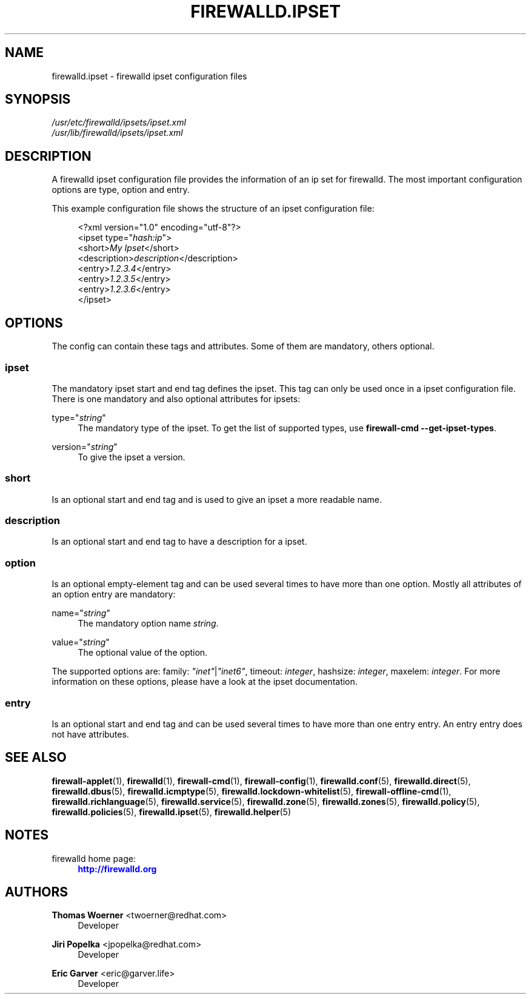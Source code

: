 '\" t
.\"     Title: firewalld.ipset
.\"    Author: Thomas Woerner <twoerner@redhat.com>
.\" Generator: DocBook XSL Stylesheets v1.79.1 <http://docbook.sf.net/>
.\"      Date: 
.\"    Manual: firewalld.ipset
.\"    Source: firewalld 2.1.0
.\"  Language: English
.\"
.TH "FIREWALLD\&.IPSET" "5" "" "firewalld 2.1.0" "firewalld.ipset"
.\" -----------------------------------------------------------------
.\" * Define some portability stuff
.\" -----------------------------------------------------------------
.\" ~~~~~~~~~~~~~~~~~~~~~~~~~~~~~~~~~~~~~~~~~~~~~~~~~~~~~~~~~~~~~~~~~
.\" http://bugs.debian.org/507673
.\" http://lists.gnu.org/archive/html/groff/2009-02/msg00013.html
.\" ~~~~~~~~~~~~~~~~~~~~~~~~~~~~~~~~~~~~~~~~~~~~~~~~~~~~~~~~~~~~~~~~~
.ie \n(.g .ds Aq \(aq
.el       .ds Aq '
.\" -----------------------------------------------------------------
.\" * set default formatting
.\" -----------------------------------------------------------------
.\" disable hyphenation
.nh
.\" disable justification (adjust text to left margin only)
.ad l
.\" -----------------------------------------------------------------
.\" * MAIN CONTENT STARTS HERE *
.\" -----------------------------------------------------------------
.SH "NAME"
firewalld.ipset \- firewalld ipset configuration files
.SH "SYNOPSIS"
.PP
.nf
\fI/usr/etc/firewalld/ipsets/ipset\&.xml\fR
\fI/usr/lib/firewalld/ipsets/ipset\&.xml\fR
      
.fi
.sp
.SH "DESCRIPTION"
.PP
A firewalld ipset configuration file provides the information of an ip set for firewalld\&. The most important configuration options are type, option and entry\&.
.PP
This example configuration file shows the structure of an ipset configuration file:
.sp
.if n \{\
.RS 4
.\}
.nf
<?xml version="1\&.0" encoding="utf\-8"?>
<ipset type="\fIhash:ip\fR">
  <short>\fIMy Ipset\fR</short>
  <description>\fIdescription\fR</description>
  <entry>\fI1\&.2\&.3\&.4\fR</entry>
  <entry>\fI1\&.2\&.3\&.5\fR</entry>
  <entry>\fI1\&.2\&.3\&.6\fR</entry>
</ipset>
      
.fi
.if n \{\
.RE
.\}
.sp
.SH "OPTIONS"
.PP
The config can contain these tags and attributes\&. Some of them are mandatory, others optional\&.
.SS "ipset"
.PP
The mandatory ipset start and end tag defines the ipset\&. This tag can only be used once in a ipset configuration file\&. There is one mandatory and also optional attributes for ipsets:
.PP
type="\fIstring\fR"
.RS 4
The mandatory type of the ipset\&. To get the list of supported types, use
\fBfirewall\-cmd \-\-get\-ipset\-types\fR\&.
.RE
.PP
version="\fIstring\fR"
.RS 4
To give the ipset a version\&.
.RE
.SS "short"
.PP
Is an optional start and end tag and is used to give an ipset a more readable name\&.
.SS "description"
.PP
Is an optional start and end tag to have a description for a ipset\&.
.SS "option"
.PP
Is an optional empty\-element tag and can be used several times to have more than one option\&. Mostly all attributes of an option entry are mandatory:
.PP
name="\fIstring\fR"
.RS 4
The mandatory option name
\fIstring\fR\&.
.RE
.PP
value="\fIstring\fR"
.RS 4
The optional value of the option\&.
.RE
.PP
The supported options are: family:
\fI"inet"\fR|\fI"inet6"\fR, timeout:
\fIinteger\fR, hashsize:
\fIinteger\fR, maxelem:
\fIinteger\fR\&. For more information on these options, please have a look at the ipset documentation\&.
.SS "entry"
.PP
Is an optional start and end tag and can be used several times to have more than one entry entry\&. An entry entry does not have attributes\&.
.SH "SEE ALSO"
\fBfirewall-applet\fR(1), \fBfirewalld\fR(1), \fBfirewall-cmd\fR(1), \fBfirewall-config\fR(1), \fBfirewalld.conf\fR(5), \fBfirewalld.direct\fR(5), \fBfirewalld.dbus\fR(5), \fBfirewalld.icmptype\fR(5), \fBfirewalld.lockdown-whitelist\fR(5), \fBfirewall-offline-cmd\fR(1), \fBfirewalld.richlanguage\fR(5), \fBfirewalld.service\fR(5), \fBfirewalld.zone\fR(5), \fBfirewalld.zones\fR(5), \fBfirewalld.policy\fR(5), \fBfirewalld.policies\fR(5), \fBfirewalld.ipset\fR(5), \fBfirewalld.helper\fR(5)
.SH "NOTES"
.PP
firewalld home page:
.RS 4
\m[blue]\fB\%http://firewalld.org\fR\m[]
.RE
.SH "AUTHORS"
.PP
\fBThomas Woerner\fR <\&twoerner@redhat\&.com\&>
.RS 4
Developer
.RE
.PP
\fBJiri Popelka\fR <\&jpopelka@redhat\&.com\&>
.RS 4
Developer
.RE
.PP
\fBEric Garver\fR <\&eric@garver\&.life\&>
.RS 4
Developer
.RE
